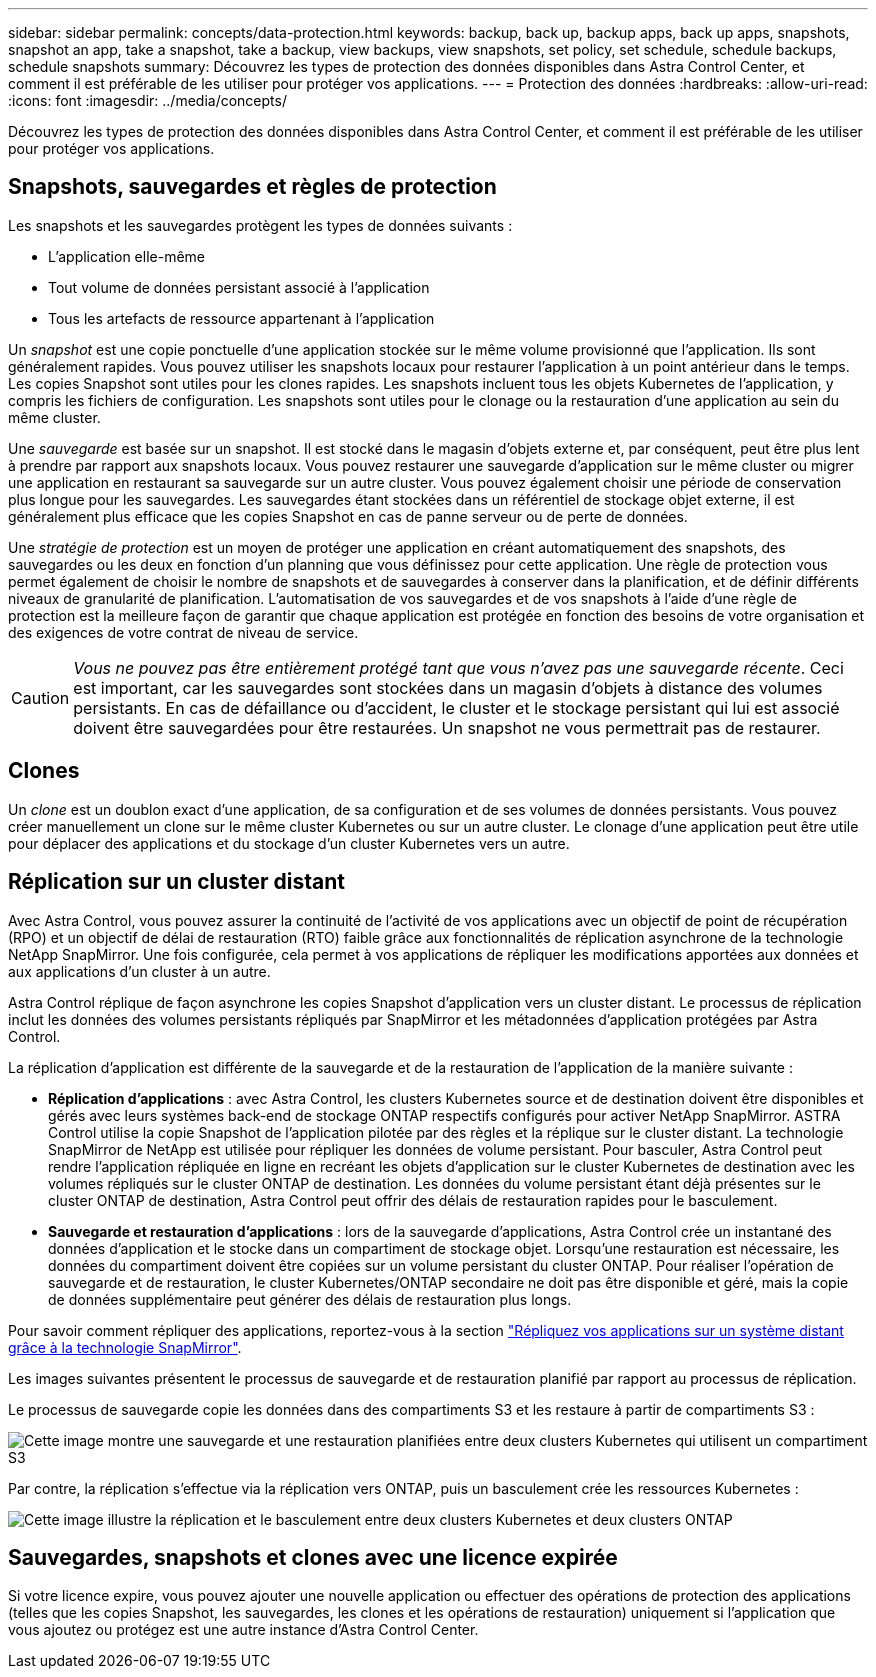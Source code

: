 ---
sidebar: sidebar 
permalink: concepts/data-protection.html 
keywords: backup, back up, backup apps, back up apps, snapshots, snapshot an app, take a snapshot, take a backup, view backups, view snapshots, set policy, set schedule, schedule backups, schedule snapshots 
summary: Découvrez les types de protection des données disponibles dans Astra Control Center, et comment il est préférable de les utiliser pour protéger vos applications. 
---
= Protection des données
:hardbreaks:
:allow-uri-read: 
:icons: font
:imagesdir: ../media/concepts/


[role="lead"]
Découvrez les types de protection des données disponibles dans Astra Control Center, et comment il est préférable de les utiliser pour protéger vos applications.



== Snapshots, sauvegardes et règles de protection

Les snapshots et les sauvegardes protègent les types de données suivants :

* L'application elle-même
* Tout volume de données persistant associé à l'application
* Tous les artefacts de ressource appartenant à l'application


Un _snapshot_ est une copie ponctuelle d'une application stockée sur le même volume provisionné que l'application. Ils sont généralement rapides. Vous pouvez utiliser les snapshots locaux pour restaurer l'application à un point antérieur dans le temps. Les copies Snapshot sont utiles pour les clones rapides. Les snapshots incluent tous les objets Kubernetes de l'application, y compris les fichiers de configuration. Les snapshots sont utiles pour le clonage ou la restauration d'une application au sein du même cluster.

Une _sauvegarde_ est basée sur un snapshot. Il est stocké dans le magasin d'objets externe et, par conséquent, peut être plus lent à prendre par rapport aux snapshots locaux. Vous pouvez restaurer une sauvegarde d'application sur le même cluster ou migrer une application en restaurant sa sauvegarde sur un autre cluster. Vous pouvez également choisir une période de conservation plus longue pour les sauvegardes. Les sauvegardes étant stockées dans un référentiel de stockage objet externe, il est généralement plus efficace que les copies Snapshot en cas de panne serveur ou de perte de données.

Une _stratégie de protection_ est un moyen de protéger une application en créant automatiquement des snapshots, des sauvegardes ou les deux en fonction d'un planning que vous définissez pour cette application. Une règle de protection vous permet également de choisir le nombre de snapshots et de sauvegardes à conserver dans la planification, et de définir différents niveaux de granularité de planification. L'automatisation de vos sauvegardes et de vos snapshots à l'aide d'une règle de protection est la meilleure façon de garantir que chaque application est protégée en fonction des besoins de votre organisation et des exigences de votre contrat de niveau de service.


CAUTION: _Vous ne pouvez pas être entièrement protégé tant que vous n'avez pas une sauvegarde récente_. Ceci est important, car les sauvegardes sont stockées dans un magasin d'objets à distance des volumes persistants. En cas de défaillance ou d'accident, le cluster et le stockage persistant qui lui est associé doivent être sauvegardées pour être restaurées. Un snapshot ne vous permettrait pas de restaurer.



== Clones

Un _clone_ est un doublon exact d'une application, de sa configuration et de ses volumes de données persistants. Vous pouvez créer manuellement un clone sur le même cluster Kubernetes ou sur un autre cluster. Le clonage d'une application peut être utile pour déplacer des applications et du stockage d'un cluster Kubernetes vers un autre.



== Réplication sur un cluster distant

Avec Astra Control, vous pouvez assurer la continuité de l'activité de vos applications avec un objectif de point de récupération (RPO) et un objectif de délai de restauration (RTO) faible grâce aux fonctionnalités de réplication asynchrone de la technologie NetApp SnapMirror. Une fois configurée, cela permet à vos applications de répliquer les modifications apportées aux données et aux applications d'un cluster à un autre.

Astra Control réplique de façon asynchrone les copies Snapshot d'application vers un cluster distant. Le processus de réplication inclut les données des volumes persistants répliqués par SnapMirror et les métadonnées d'application protégées par Astra Control.

La réplication d'application est différente de la sauvegarde et de la restauration de l'application de la manière suivante :

* *Réplication d'applications* : avec Astra Control, les clusters Kubernetes source et de destination doivent être disponibles et gérés avec leurs systèmes back-end de stockage ONTAP respectifs configurés pour activer NetApp SnapMirror. ASTRA Control utilise la copie Snapshot de l'application pilotée par des règles et la réplique sur le cluster distant. La technologie SnapMirror de NetApp est utilisée pour répliquer les données de volume persistant. Pour basculer, Astra Control peut rendre l'application répliquée en ligne en recréant les objets d'application sur le cluster Kubernetes de destination avec les volumes répliqués sur le cluster ONTAP de destination. Les données du volume persistant étant déjà présentes sur le cluster ONTAP de destination, Astra Control peut offrir des délais de restauration rapides pour le basculement.
* *Sauvegarde et restauration d'applications* : lors de la sauvegarde d'applications, Astra Control crée un instantané des données d'application et le stocke dans un compartiment de stockage objet. Lorsqu'une restauration est nécessaire, les données du compartiment doivent être copiées sur un volume persistant du cluster ONTAP. Pour réaliser l'opération de sauvegarde et de restauration, le cluster Kubernetes/ONTAP secondaire ne doit pas être disponible et géré, mais la copie de données supplémentaire peut générer des délais de restauration plus longs.


Pour savoir comment répliquer des applications, reportez-vous à la section link:../use/replicate_snapmirror.html["Répliquez vos applications sur un système distant grâce à la technologie SnapMirror"].

Les images suivantes présentent le processus de sauvegarde et de restauration planifié par rapport au processus de réplication.

Le processus de sauvegarde copie les données dans des compartiments S3 et les restaure à partir de compartiments S3 :

image:acc-backup_4in.png["Cette image montre une sauvegarde et une restauration planifiées entre deux clusters Kubernetes qui utilisent un compartiment S3"]

Par contre, la réplication s'effectue via la réplication vers ONTAP, puis un basculement crée les ressources Kubernetes :

image:acc-replication_4in.png["Cette image illustre la réplication et le basculement entre deux clusters Kubernetes et deux clusters ONTAP "]



== Sauvegardes, snapshots et clones avec une licence expirée

Si votre licence expire, vous pouvez ajouter une nouvelle application ou effectuer des opérations de protection des applications (telles que les copies Snapshot, les sauvegardes, les clones et les opérations de restauration) uniquement si l'application que vous ajoutez ou protégez est une autre instance d'Astra Control Center.
